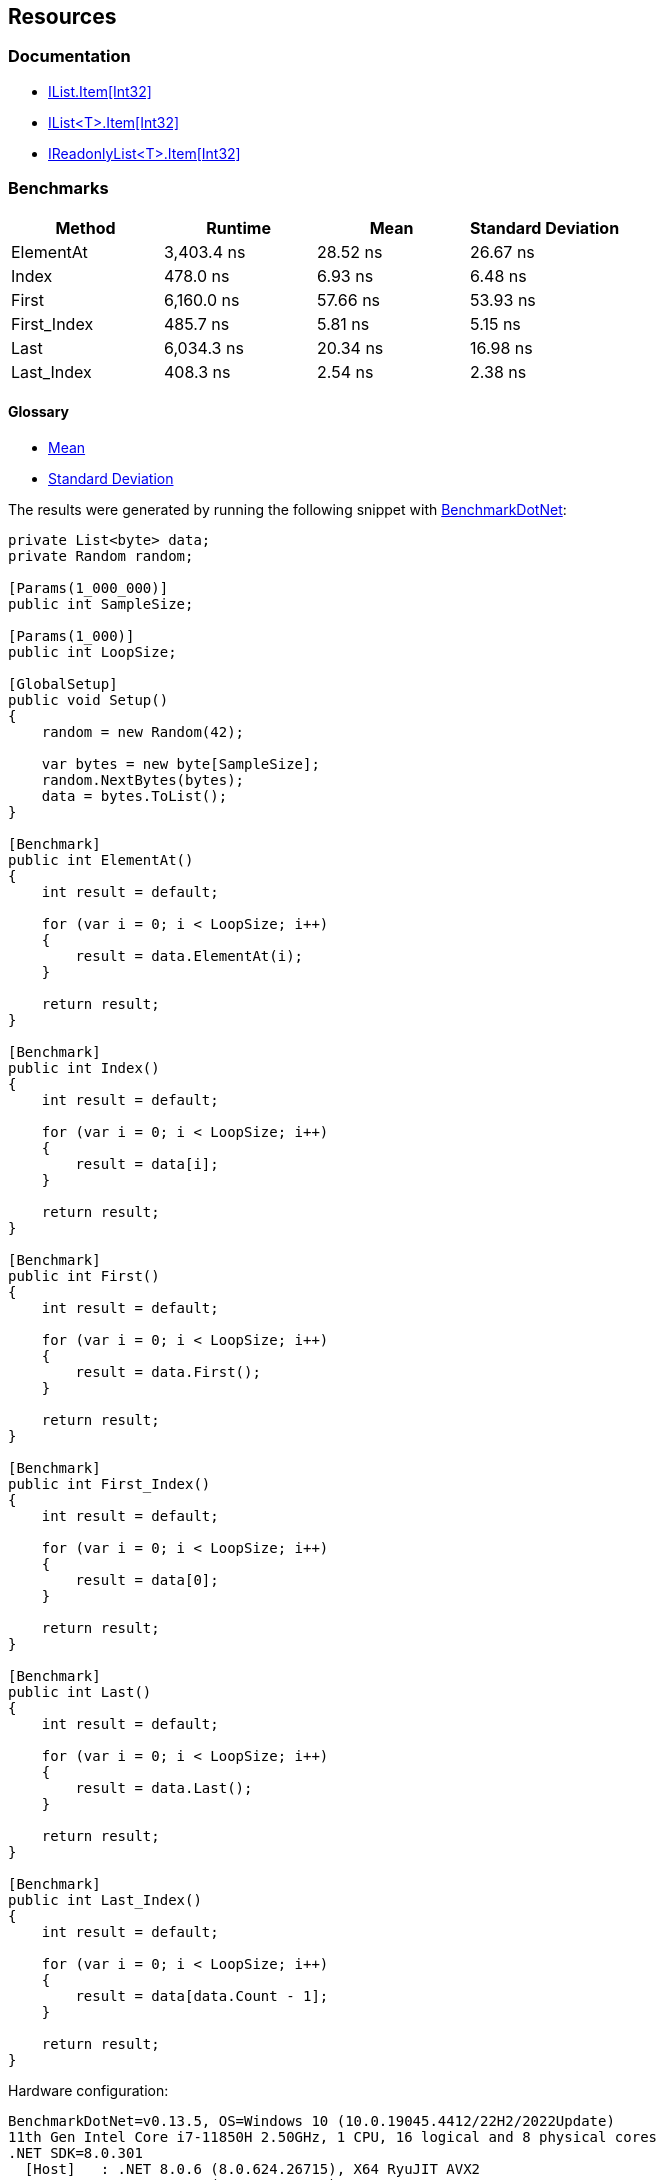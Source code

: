 == Resources

=== Documentation

* https://learn.microsoft.com/en-us/dotnet/api/system.collections.ilist.item[IList.Item[Int32\]]
* https://learn.microsoft.com/en-us/dotnet/api/system.collections.generic.ilist-1.item[IList<T>.Item[Int32\]]
* https://learn.microsoft.com/en-us/dotnet/api/system.collections.generic.ireadonlylist-1.item[IReadonlyList<T>.Item[Int32\]]

=== Benchmarks

[options="header"]
|===
| Method | Runtime | Mean | Standard Deviation
|   ElementAt | 3,403.4 ns |  28.52 ns |  26.67 ns
|       Index |   478.0 ns |   6.93 ns |   6.48 ns
|       First | 6,160.0 ns |  57.66 ns |  53.93 ns
| First_Index |   485.7 ns |   5.81 ns |   5.15 ns
|        Last | 6,034.3 ns |  20.34 ns |  16.98 ns
|  Last_Index |   408.3 ns |   2.54 ns |   2.38 ns
|===

==== Glossary

* https://en.wikipedia.org/wiki/Arithmetic_mean[Mean]
* https://en.wikipedia.org/wiki/Standard_deviation[Standard Deviation]

The results were generated by running the following snippet with https://github.com/dotnet/BenchmarkDotNet[BenchmarkDotNet]:

[source,csharp]
----
private List<byte> data;
private Random random;

[Params(1_000_000)]
public int SampleSize;

[Params(1_000)]
public int LoopSize;

[GlobalSetup]
public void Setup()
{
    random = new Random(42);

    var bytes = new byte[SampleSize];
    random.NextBytes(bytes);
    data = bytes.ToList();
}

[Benchmark]
public int ElementAt()
{
    int result = default;

    for (var i = 0; i < LoopSize; i++)
    {
        result = data.ElementAt(i);
    }

    return result;
}

[Benchmark]
public int Index()
{
    int result = default;

    for (var i = 0; i < LoopSize; i++)
    {
        result = data[i];
    }

    return result;
}

[Benchmark]
public int First()
{
    int result = default;

    for (var i = 0; i < LoopSize; i++)
    {
        result = data.First();
    }

    return result;
}

[Benchmark]
public int First_Index()
{
    int result = default;

    for (var i = 0; i < LoopSize; i++)
    {
        result = data[0];
    }

    return result;
}

[Benchmark]
public int Last()
{
    int result = default;

    for (var i = 0; i < LoopSize; i++)
    {
        result = data.Last();
    }

    return result;
}

[Benchmark]
public int Last_Index()
{
    int result = default;

    for (var i = 0; i < LoopSize; i++)
    {
        result = data[data.Count - 1];
    }

    return result;
}
----

Hardware configuration:
----
BenchmarkDotNet=v0.13.5, OS=Windows 10 (10.0.19045.4412/22H2/2022Update)
11th Gen Intel Core i7-11850H 2.50GHz, 1 CPU, 16 logical and 8 physical cores
.NET SDK=8.0.301
  [Host]   : .NET 8.0.6 (8.0.624.26715), X64 RyuJIT AVX2
  .NET 8.0 : .NET 8.0.6 (8.0.624.26715), X64 RyuJIT AVX2
----
